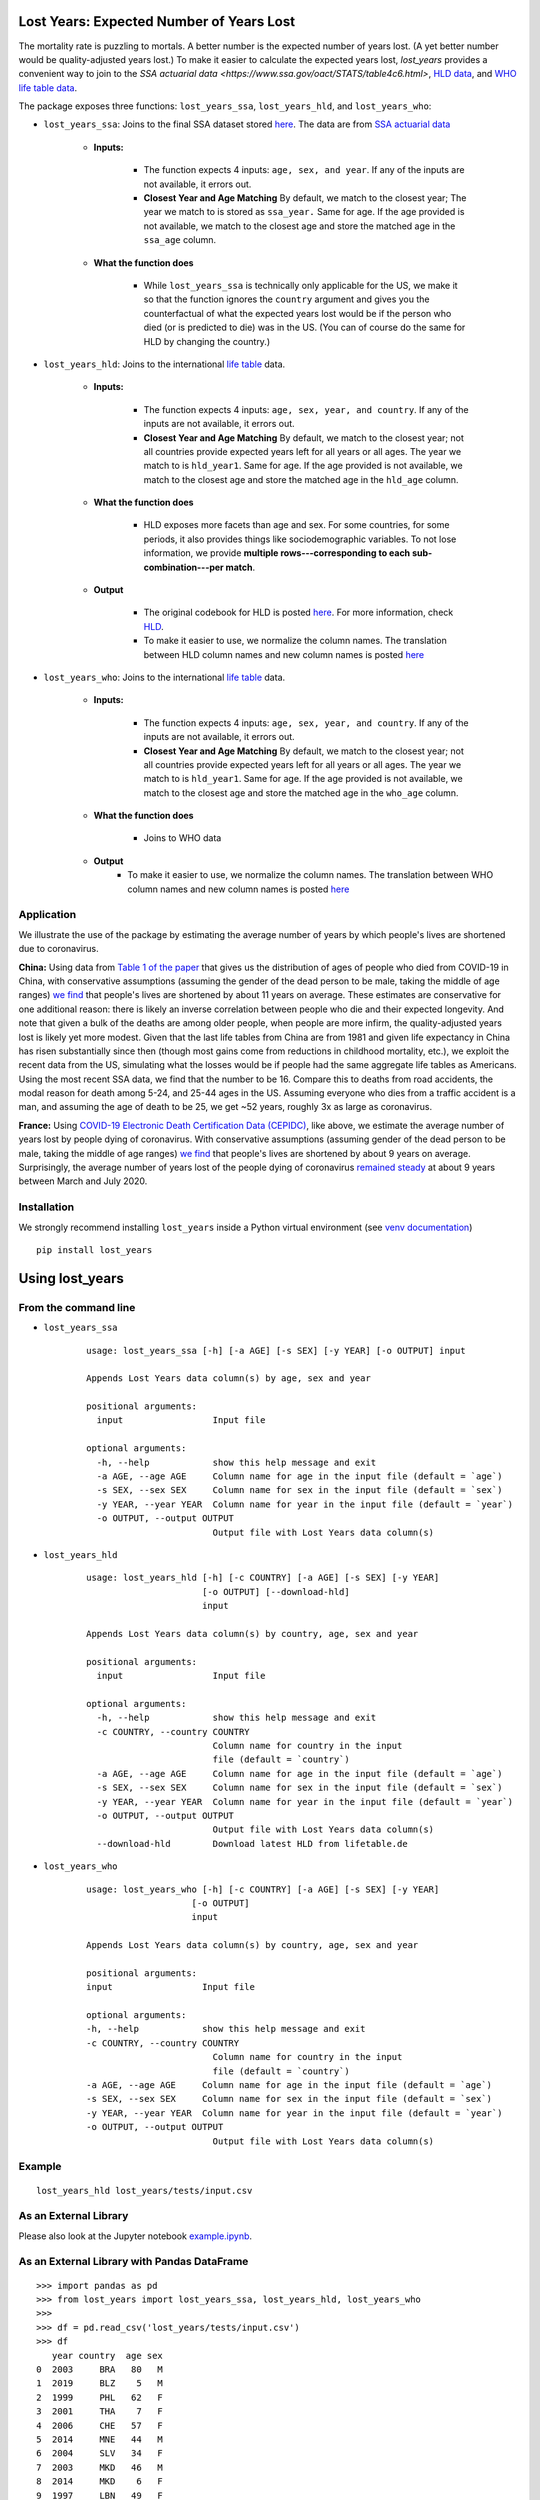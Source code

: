 Lost Years: Expected Number of Years Lost
-----------------------------------------

.. image:: https://travis-ci.org/gojiplus/lost_years.svg?branch=master
    :target: https://travis-ci.org/gojiplus/lost_years
.. image:: https://ci.appveyor.com/api/projects/status/fhuyx2mdm1j05q6j?svg=true
    :target: https://ci.appveyor.com/project/soodoku/lost-years
.. image:: https://img.shields.io/pypi/v/lost_years.svg
    :target: https://pypi.python.org/pypi/lost_years
.. image:: https://readthedocs.org/projects/lost-years/badge/?version=latest
    :target: http://lost-years.readthedocs.io/en/latest/?badge=latest
.. image:: https://pepy.tech/badge/lost-years
    :target: https://pepy.tech/project/lost-years

The mortality rate is puzzling to mortals. A better number is the expected number of years lost. (A yet better number would be quality-adjusted years lost.) To make it easier to calculate the expected years lost, `lost_years` provides a convenient way to join to the `SSA actuarial data <https://www.ssa.gov/oact/STATS/table4c6.html>`, `HLD data <https://www.lifetable.de/cgi-bin/data.php>`__, and `WHO life table data <https://apps.who.int/gho/data/node.main.LIFECOUNTRY?lang=en>`__.

The package exposes three functions: ``lost_years_ssa``, ``lost_years_hld``, and ``lost_years_who``:

* ``lost_years_ssa``: Joins to the final SSA dataset stored `here <https://github.com/gojiplus/lost_years/blob/master/lost_years/data/ssa.csv>`__. The data are from `SSA actuarial data <https://www.ssa.gov/oact/STATS/table4c6.html>`__

    * **Inputs:**

        * The function expects 4 inputs: ``age, sex, and year``. If any of the inputs are not available, it errors out.
        * **Closest Year and Age Matching** By default, we match to the closest year; The year we match to is stored as ``ssa_year.`` Same for age. If the age provided is not available, we match to the closest age and store the matched age in the ``ssa_age`` column.

    * **What the function does**

        * While ``lost_years_ssa`` is technically only applicable for the US, we make it so that the function ignores the ``country`` argument and gives you the counterfactual of what the expected years lost would be if the person who died (or is predicted to die) was in the US. (You can of course do the same for HLD by changing the country.)

* ``lost_years_hld``: Joins to the international `life table <https://www.lifetable.de/cgi-bin/data.php>`__ data.

    * **Inputs:**

        * The function expects 4 inputs: ``age, sex, year, and country``. If any of the inputs are not available, it errors out.

        * **Closest Year and Age Matching** By default, we match to the closest year; not all countries provide expected years left for all years or all ages. The year we match to is ``hld_year1``. Same for age. If the age provided is not available, we match to the closest age and store the matched age in the ``hld_age`` column.

    * **What the function does**

        * HLD exposes more facets than age and sex. For some countries, for some periods, it also provides things like sociodemographic variables. To not lose information, we provide **multiple rows---corresponding to each sub-combination---per match**.

    * **Output**

        * The original codebook for HLD is posted `here <https://github.com/gojiplus/lost_years/blob/master/lost_years/data/formats.pdf>`__. For more information, check `HLD <https://www.lifetable.de/cgi-bin/hld_codes.php>`__.

        * To make it easier to use, we normalize the column names. The translation between HLD column names and new column names is posted `here <https://github.com/gojiplus/lost_years/blob/master/lost_years/data/hld_translation.csv>`__

* ``lost_years_who``: Joins to the international `life table <https://apps.who.int/gho/data/node.main.LIFECOUNTRY?lang=en>`__ data.

    * **Inputs:**

        * The function expects 4 inputs: ``age, sex, year, and country``. If any of the inputs are not available, it errors out.

        * **Closest Year and Age Matching** By default, we match to the closest year; not all countries provide expected years left for all years or all ages. The year we match to is ``hld_year1``. Same for age. If the age provided is not available, we match to the closest age and store the matched age in the ``who_age`` column.

    * **What the function does**

        * Joins to WHO data

    * **Output**
        * To make it easier to use, we normalize the column names. The translation between WHO column names and new column names is posted `here <https://github.com/gojiplus/lost_years/blob/master/lost_years/data/who_translation.csv>`__

Application
~~~~~~~~~~~~~~~~

We illustrate the use of the package by estimating the average number of years by which people's lives are shortened due to coronavirus.

**China:** Using data from `Table 1 of the paper <http://weekly.chinacdc.cn/en/article/id/e53946e2-c6c4-41e9-9a9b-fea8db1a8f51>`__ that gives us the distribution of ages of people who died from COVID-19 in China, with conservative assumptions (assuming the gender of the dead person to be male, taking the middle of age ranges) `we find <https://github.com/gojiplus/lost_years/blob/master/examples/corona_virus.ipynb>`__ that people's lives are shortened by about 11 years on average. These estimates are conservative for one additional reason: there is likely an inverse correlation between people who die and their expected longevity. And note that given a bulk of the deaths are among older people, when people are more infirm, the quality-adjusted years lost is likely yet more modest. Given that the last life tables from China are from 1981 and given life expectancy in China has risen substantially since then (though most gains come from reductions in childhood mortality, etc.), we exploit the recent data from the US, simulating what the losses would be if people had the same aggregate life tables as Americans. Using the most recent SSA data, we find that the number to be 16. Compare this to deaths from road accidents, the modal reason for death among 5-24, and 25-44 ages in the US. Assuming everyone who dies from a traffic accident is a man, and assuming the age of death to be 25, we get ~52 years, roughly 3x as large as coronavirus.

**France:** Using `COVID-19 Electronic Death Certification Data (CEPIDC) <https://www.data.gouv.fr/fr/datasets/donnees-de-certification-electronique-des-deces-associes-au-covid-19-cepidc/>`__, like above, we estimate the average number of years lost by people dying of coronavirus. With conservative assumptions (assuming gender of the dead person to be male, taking the middle of age ranges) `we find <https://github.com/gojiplus/lost_years/blob/master/examples/corona_virus_fr.ipynb>`__ that people's lives are shortened by about 9 years on average. Surprisingly, the average number of years lost of the people dying of coronavirus `remained steady <https://github.com/gojiplus/lost_years/blob/master/examples/corona_virus_fr_daily.ipynb>`__ at about 9 years between March and July 2020.

Installation
~~~~~~~~~~~~

We strongly recommend installing ``lost_years`` inside a Python virtual environment (see `venv documentation <https://docs.python.org/3/library/venv.html#creating-virtual-environments>`__)

::

    pip install lost_years

Using lost_years
----------------

From the command line
~~~~~~~~~~~~~~~~~~~~~

* ``lost_years_ssa``

    ::

        usage: lost_years_ssa [-h] [-a AGE] [-s SEX] [-y YEAR] [-o OUTPUT] input

        Appends Lost Years data column(s) by age, sex and year

        positional arguments:
          input                 Input file

        optional arguments:
          -h, --help            show this help message and exit
          -a AGE, --age AGE     Column name for age in the input file (default = `age`)
          -s SEX, --sex SEX     Column name for sex in the input file (default = `sex`)
          -y YEAR, --year YEAR  Column name for year in the input file (default = `year`)
          -o OUTPUT, --output OUTPUT
                                Output file with Lost Years data column(s)



* ``lost_years_hld``

    ::

        usage: lost_years_hld [-h] [-c COUNTRY] [-a AGE] [-s SEX] [-y YEAR]
                              [-o OUTPUT] [--download-hld]
                              input

        Appends Lost Years data column(s) by country, age, sex and year

        positional arguments:
          input                 Input file

        optional arguments:
          -h, --help            show this help message and exit
          -c COUNTRY, --country COUNTRY
                                Column name for country in the input
                                file (default = `country`)
          -a AGE, --age AGE     Column name for age in the input file (default = `age`)
          -s SEX, --sex SEX     Column name for sex in the input file (default = `sex`)
          -y YEAR, --year YEAR  Column name for year in the input file (default = `year`)
          -o OUTPUT, --output OUTPUT
                                Output file with Lost Years data column(s)
          --download-hld        Download latest HLD from lifetable.de

* ``lost_years_who``

    ::

        usage: lost_years_who [-h] [-c COUNTRY] [-a AGE] [-s SEX] [-y YEAR]
                            [-o OUTPUT]
                            input

        Appends Lost Years data column(s) by country, age, sex and year

        positional arguments:
        input                 Input file

        optional arguments:
        -h, --help            show this help message and exit
        -c COUNTRY, --country COUNTRY
                                Column name for country in the input
                                file (default = `country`)
        -a AGE, --age AGE     Column name for age in the input file (default = `age`)
        -s SEX, --sex SEX     Column name for sex in the input file (default = `sex`)
        -y YEAR, --year YEAR  Column name for year in the input file (default = `year`)
        -o OUTPUT, --output OUTPUT
                                Output file with Lost Years data column(s)

Example
~~~~~~~

::

    lost_years_hld lost_years/tests/input.csv

As an External Library
~~~~~~~~~~~~~~~~~~~~~~

Please also look at the Jupyter notebook `example.ipynb <https://github.com/gojiplus/lost_years/blob/master/examples/example.ipynb>`__.

As an External Library with Pandas DataFrame
~~~~~~~~~~~~~~~~~~~~~~~~~~~~~~~~~~~~~~~~~~~~

::

    >>> import pandas as pd
    >>> from lost_years import lost_years_ssa, lost_years_hld, lost_years_who
    >>>
    >>> df = pd.read_csv('lost_years/tests/input.csv')
    >>> df
       year country  age sex
    0  2003     BRA   80   M
    1  2019     BLZ    5   M
    2  1999     PHL   62   F
    3  2001     THA    7   F
    4  2006     CHE   57   F
    5  2014     MNE   44   M
    6  2004     SLV   34   F
    7  2003     MKD   46   M
    8  2014     MKD    6   F
    9  1997     LBN   49   F
    >>>
    >>> lost_years_ssa(df)
       year country  age sex  ssa_age  ssa_year  ssa_life_expectancy
    0  2003     BRA   80   M       80      2004                 7.62
    1  2019     BLZ    5   M        5      2016                71.60
    2  1999     PHL   62   F       62      2004                21.89
    3  2001     THA    7   F        7      2004                73.56
    4  2006     CHE   57   F       57      2006                26.33
    5  2014     MNE   44   M       44      2014                34.95
    6  2004     SLV   34   F       34      2004                47.18
    7  2003     MKD   46   M       46      2004                31.90
    8  2014     MKD    6   F        6      2014                75.62
    9  1997     LBN   49   F       49      2004                33.15
    >>>
    >>> lost_years_hld(df)
       year country  age sex hld_country  ... hld_sex hld_age hld_age_interval hld_life_expectancy  hld_life_expectancy_orig
    0  2003     BRA   80   M         BRA  ...       1      80               99                5.18                      8.78
    0  2003     BRA   80   M         BRA  ...       1      80               99                5.18                      8.78
    1  2019     BLZ    5   M         BLZ  ...       1       5                5               65.79                     67.61
    2  1999     PHL   62   F         PHL  ...       2      60                5               20.07                     20.11
    2  1999     PHL   62   F         PHL  ...       2      60                5               19.57                      19.6
    3  2001     THA    7   F         THA  ...       2       5                5               71.56                        73
    4  2006     CHE   57   F         CHE  ...       2      57                1               28.66                      28.7
    5  2014     MNE   44   M         MNE  ...       1      44                1               29.31                     29.31
    6  2004     SLV   34   F         SLV  ...       2      35                5               41.90                      41.9
    7  2003     MKD   46   M         MKD  ...       1      46                1               28.36                     28.36
    8  2014     MKD    6   F         MKD  ...       2       6                1               72.26                     72.25
    9  1997     LBN   49   F         LBN  ...       2      50                5               27.48                      27.7

    [12 rows x 19 columns]
    >>>
    >>> help(lost_years_ssa)
    Help on method lost_years_ssa in module lost_years.ssa:

    lost_years_ssa(df, cols=None) method of builtins.type instance
        Appends Life expectancycolumn from SSA data to the input DataFrame
        based on age, sex and year in the specific cols mapping

        Args:
            df (:obj:`DataFrame`): Pandas DataFrame containing the last name
                column.
            cols (dict or None): Column mapping for age, sex, and year
                in DataFrame
                (None for default mapping: {'age': 'age', 'sex': 'sex',
                                            'year': 'year'})
        Returns:
            DataFrame: Pandas DataFrame with life expectency column(s):-
                'ssa_age', 'ssa_year', 'ssa_life_expectancy'
    >>>
    >>> help(lost_years_hld)
    Help on method lost_years_hld in module lost_years.hld:

    lost_years_hld(df, cols=None, download_latest=False) method of builtins.type instance
        Appends Life expectancy column from HLD data to the input DataFrame
        based on country, age, sex and year in the specific cols mapping

        Args:
            df (:obj:`DataFrame`): Pandas DataFrame containing the last name
                column.
            cols (dict or None): Column mapping for country, age, sex, and year
                in DataFrame
                (None for default mapping: {'country': 'country', 'age': 'age',
                                            'sex': 'sex', 'year': 'year'})
        Returns:
            DataFrame: Pandas DataFrame with HLD data columns:-
                'hld_country', 'hld_age', 'hld_sex', 'hld_year1', ...
    >>>
    >>> lost_years_who(df)
    year country  age sex  who_age who_country  who_life_expectancy who_sex  who_year
    0  2003     BRA   80   M       80         BRA                  5.7     MLE      2003
    1  2019     BLZ    5   M        5         BLZ                 64.0     MLE      2016
    2  1999     PHL   62   F       60         PHL                 18.2    FMLE      2000
    3  2001     THA    7   F        5         THA                 71.2    FMLE      2001
    4  2006     CHE   57   F       55         CHE                 30.6    FMLE      2006
    5  2014     MNE   44   M       45         MNE                 30.8     MLE      2014
    6  2004     SLV   34   F       35         SLV                 42.8    FMLE      2004
    7  2003     MKD   46   M       45         MKD                 28.9     MLE      2003
    8  2014     MKD    6   F        5         MKD                 73.4    FMLE      2014
    9  1997     LBN   49   F       50         LBN                 28.6    FMLE      2000
    >>>
    >>> help(lost_years_who)
    Help on method lost_years_who in module lost_years.who:

    lost_years_who(df, cols=None) method of builtins.type instance
        Appends Life expectancy column from WHO data to the input DataFrame
        based on country, age, sex and year in the specific cols mapping

        Args:
            df (:obj:`DataFrame`): Pandas DataFrame containing the last name
                column.
            cols (dict or None): Column mapping for country, age, sex, and year
                in DataFrame
                (None for default mapping: {'country': 'country', 'age': 'age',
                                            'sex': 'sex', 'year': 'year'})
        Returns:
            DataFrame: Pandas DataFrame with WHO data columns:-
                'who_country', 'who_age', 'who_sex', 'who_year', ...

Documentation
-------------

For more information, please see `project documentation <http://lost_years.readthedocs.io/en/latest/>`__.

Authors
-------

Suriyan Laohaprapanon and Gaurav Sood

Contributor Code of Conduct
---------------------------

The project welcomes contributions from everyone! In fact, it depends on
it. To maintain this welcoming atmosphere, and to collaborate in a fun
and productive way, we expect contributors to the project to abide by
the `Contributor Code of
Conduct <https://www.contributor-covenant.org/version/2/0/code_of_conduct/>`__.

License
-------

The package is released under the `MIT
License <https://opensource.org/licenses/MIT>`__.
